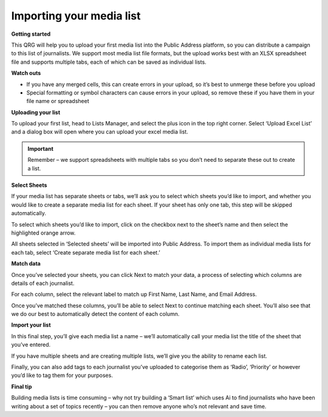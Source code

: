 Importing your media list
====

**Getting started**

This QRG will help you to upload your first media list into the Public Address platform, so you can distribute a campaign to this list of journalists. We support most media list file formats, but the upload works best with an XLSX spreadsheet file and supports multiple tabs, each of which can be saved as individual lists.

**Watch outs**

•	If you have any merged cells, this can create errors in your upload, so it’s best to unmerge these before you upload
•	Special formatting or symbol characters can cause errors in your upload, so remove these if you have them in your file name or spreadsheet

**Uploading your list**

To upload your first list, head to Lists Manager, and select the plus icon in the top right corner. Select ‘Upload Excel List’ and a dialog box will open where you can upload your excel media list.

.. image:: https://publicaddressdocs.s3.ap-southeast-2.amazonaws.com/Listoverview.png

.. important:: Remember – we support spreadsheets with multiple tabs so you don’t need to separate these out to create a list.

**Select Sheets**

If your media list has separate sheets or tabs, we’ll ask you to select which sheets you’d like to import, and whether you would like to create a separate media list for each sheet. If your sheet has only one tab, this step will be skipped automatically.

.. image:: https://publicaddressdocs.s3.ap-southeast-2.amazonaws.com/Uploadlist.png

To select which sheets you’d like to import, click on the checkbox next to the sheet’s name and then select the highlighted orange arrow.

All sheets selected in ‘Selected sheets’ will be imported into Public Address. To import them as individual media lists for each tab, select ‘Create separate media list for each sheet.’

**Match data**

Once you’ve selected your sheets, you can click Next to match your data, a process of selecting which columns are details of each journalist.

.. image:: https://publicaddressdocs.s3.ap-southeast-2.amazonaws.com/Matchdata.png

For each column, select the relevant label to match up First Name, Last Name, and Email Address.

Once you’ve matched these columns, you’ll be able to select Next to continue matching each sheet. You’ll also see that we do our best to automatically detect the content of each column.

**Import your list**

In this final step, you’ll give each media list a name – we’ll automatically call your media list the title of the sheet that you’ve entered.

.. image:: https://publicaddressdocs.s3.ap-southeast-2.amazonaws.com/Namesheets.png

If you have multiple sheets and are creating multiple lists, we’ll give you the ability to rename each list.

Finally, you can also add tags to each journalist you’ve uploaded to categorise them as ‘Radio’, ‘Priority’ or however you’d like to tag them for your purposes.

**Final tip**

Building media lists is time consuming – why not try building a ‘Smart list’ which uses Ai to find journalists who have been writing about a set of topics recently – you can then remove anyone who’s not relevant and save time.

